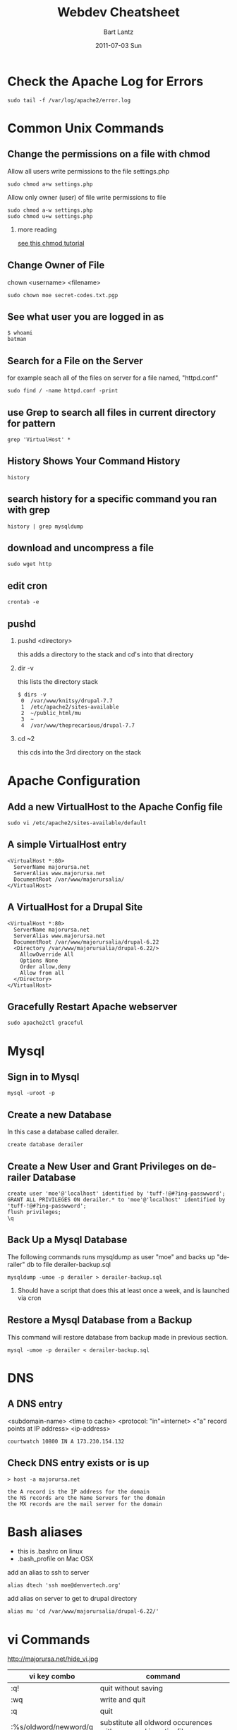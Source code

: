 #+TITLE:     Webdev Cheatsheet
#+AUTHOR:    Bart Lantz
#+EMAIL:     bart@panther-laptop
#+DATE:      2011-07-03 Sun
#+DESCRIPTION:
#+KEYWORDS:
#+LANGUAGE:  en
#+OPTIONS:   H:2 num:nil toc:t \n:nil @:t ::t |:t ^:nil -:t f:t *:t <:t
#+OPTIONS:   TeX:nil LaTeX:nil skip:nil d:nil todo:t pri:nil tags:not-in-toc
#+INFOJS_OPT: view:nil toc:nil ltoc:t mouse:underline buttons:0 path:http://orgmode.org/org-info.js
#+EXPORT_SELECT_TAGS: export
#+EXPORT_EXCLUDE_TAGS: noexport
#+LINK_UP:   index.html
#+LINK_HOME: index.html


* Check the Apache Log for Errors
#+begin_example
  sudo tail -f /var/log/apache2/error.log 
#+end_example

* Common Unix Commands
** Change the permissions on a file with chmod
Allow all users write permissions to the file settings.php
#+begin_example
sudo chmod a+w settings.php
#+end_example

Allow only owner (user) of file write permissions to file
#+begin_example
sudo chmod a-w settings.php
sudo chmod u+w settings.php 
#+end_example
*** more reading
[[http://catcode.com/teachmod/][see this chmod tutorial]]

** Change Owner of File
chown <username> <filename>
#+begin_example
sudo chown moe secret-codes.txt.pgp
#+end_example

** See what user you are logged in as
#+begin_example
$ whoami
batman
#+end_example

** Search for a File on the Server 
for example seach all of the files on server for a file named, "httpd.conf"
#+begin_example
sudo find / -name httpd.conf -print
#+end_example

** use Grep to search all files in current directory for pattern
#+begin_example
grep 'VirtualHost' *
#+end_example

** History Shows Your Command History
#+begin_example
history 
#+end_example

** search history for a specific command you ran with grep
#+begin_example
history | grep mysqldump
#+end_example

** download and uncompress a file
#+begin_example
sudo wget http
#+end_example

** edit cron
#+begin_example
crontab -e
#+end_example

** pushd 
*** pushd <directory>
this adds a directory to the stack and cd's into that directory
*** dir -v
this lists the directory stack 
#+begin_example
$ dirs -v
 0  /var/www/knitsy/drupal-7.7
 1  /etc/apache2/sites-available
 2  ~/public_html/mu
 3  ~
 4  /var/www/theprecarious/drupal-7.7
#+end_example
*** cd ~2
this cds into the 3rd directory on the stack

* Apache Configuration
** Add a new VirtualHost to the Apache Config file
#+begin_example
sudo vi /etc/apache2/sites-available/default
#+end_example

** A simple VirtualHost entry
#+begin_example
<VirtualHost *:80>  
  ServerName majorursa.net
  ServerAlias www.majorursa.net
  DocumentRoot /var/www/majorursalia/
</VirtualHost>   
#+end_example

** A VirtualHost for a Drupal Site
#+begin_example
<VirtualHost *:80>  
  ServerName majorursa.net
  ServerAlias www.majorursa.net
  DocumentRoot /var/www/majorursalia/drupal-6.22
  <Directory /var/www/majorursalia/drupal-6.22/>
    AllowOverride All
    Options None
    Order allow,deny
    Allow from all
  </Directory> 
</VirtualHost>   
#+end_example

** Gracefully Restart Apache webserver
#+begin_example
sudo apache2ctl graceful
#+end_example

* Mysql
** Sign in to Mysql 
#+begin_example
mysql -uroot -p 
#+end_example

** Create a new Database
In this case a database called derailer.
#+begin_example
create database derailer
#+end_example

** Create a New User and Grant Privileges on derailer Database
#+begin_example
create user 'moe'@'localhost' identified by 'tuff-!@#?ing-passwword';
GRANT ALL PRIVILEGES ON derailer.* to 'moe'@'localhost' identified by 'tuff-!@#?ing-passwword';
flush privileges;
\q
#+end_example

** Back Up a Mysql Database 
The following commands runs mysqldump as user "moe" and backs up "derailer" db to file derailer-backup.sql
#+begin_example
mysqldump -umoe -p derailer > derailer-backup.sql
#+end_example
*** Should have a script that does this at least once a week, and is launched via cron

** Restore a Mysql Database from a Backup
This command will restore database from backup made in previous section.
#+begin_example
mysql -umoe -p derailer < derailer-backup.sql
#+end_example


* DNS
** A DNS entry 
<subdomain-name> <time to cache> <protocol: "in"=internet> <"a" record points at IP address> <ip-address>
#+begin_example
courtwatch 10800 IN A 173.230.154.132
#+end_example
** Check DNS entry exists or is up
#+begin_example
> host -a majorursa.net

the A record is the IP address for the domain
the NS records are the Name Servers for the domain
the MX records are the mail server for the domain
#+end_example

* Bash aliases
+ this is .bashrc on linux
+ .bash_profile on Mac OSX
add an alias to ssh to server
#+begin_example
alias dtech 'ssh moe@denvertech.org'
#+end_example

add alias on server to get to drupal directory
#+begin_example
alias mu 'cd /var/www/majorursalia/drupal-6.22/'
#+end_example

* vi Commands
http://majorursa.net/hide_vi.jpg

| vi key combo          | command                                                       |
|-----------------------+---------------------------------------------------------------|
| :q!                   | quit without saving                                           |
| :wq                   | write and quit                                                |
| :q                    | quit                                                          |
| :%s/oldword/newword/g | substitute all oldword occurences with newword in entire file |
|-----------------------+---------------------------------------------------------------|
| dw                    | delete word                                                   |
| d$                    | delete to end of line                                         |
| dd                    | delete current line                                           |
| .                     | repeat last change                                            |
| yy                    | copy, yank line into buffer                                   |
| p                     | paste the line in buffer after cursor position                |
| cw                    | change word                                                   |
| u                     | undo!                                                         |
| i                     | insert mode                                                   |
| <Esc>                 | escape, exit insert mode                                      |
| /VirtualHost          | search file for phrase "VirtualHost"                          |
| n                     | move to next occurence of search phrase                       |
| 100G                  | move to 100th line                                            |
| 1G                    | move to first line                                            |
| G                     | move to last line                                             |


** more vi cheatsheets

http://www.washington.edu/computing/unix/viqr.html

http://www.lagmonster.org/docs/vi.html

* Debian System Administration
** Install Apache Webserver, PHP and MYSQL on Debian Server
This is nice and simple thanks to Debian's brilliant package management system apt-get.
#+begin_example
sudo apt-get update
sudo apt-get upgrade
sudo apt-get install apache2 apache2-doc apache2-utils
sudo apt-get install libapache2-mod-php5 php5 php-pear php5-xcache
sudo apt-get install php5-suhosin
sudo apt-get install php5-mysql
sudo apt-get install mysql-server libmysqlclient16 libmysqlclient-dev mysql-client mysql-common
#+end_example



* Browser Plugins
** Firefox
*** Firebug plugin
+ hit F12 to pull up interface 
** Chrome
*** Developer Tools
+ hit F12 to pull up and dismiss interface (or S-C-i)
+ right click on element and select inspect element from menu
*** Manipulate CSS on the Fly
+ Double click in the CSS pane of elements menu to change CSS property.
+ Tab completion: hit tab for tab completion
+ To add a new element to css, click on gear menu at top of CSS menu.
+ Developer Tools keeps track of revisions, any css file with an arrow
  by it, has a revision history of your changes
  + To see revision, click the Resources tab, any css files listed
    with arrow next to name, have revision history.
    + If you click on a file name, the css file will be displayed and
      any changes from original will be highlighted.
  + Right click on it, and select "Save as.." to save a revision of
    the css file.
  + Drag and drop the revision into most editors.
  + You can right click on a revision to revert to that version of the
    CSS history.
*** Command Line API
**** dir()
**** inspect()
**** $0
**** copy()
*** further reading/viewing
http://code.google.com/chrome/devtools/docs/elements-styles.html

[[http://www.youtube.com/watch?v=N8SS-rUEZPg][Google Developer Tools Reloaded -- Google IO 2011]]





-----
